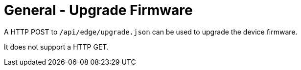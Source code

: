 = General - Upgrade Firmware

A HTTP POST to `/api/edge/upgrade.json` can be used to upgrade the device firmware.

It does not support a HTTP GET.